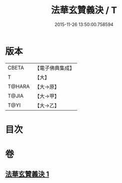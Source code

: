 #+TITLE: 法華玄贊義決 / T
#+DATE: 2015-11-26 13:50:00.758594
* 版本
 |     CBETA|【電子佛典集成】|
 |         T|【大】     |
 |    T@HARA|【大→原】   |
 |     T@JIA|【大→甲】   |
 |      T@YI|【大→乙】   |

* 目次
* 卷
** [[file:KR6d0027_001.txt][法華玄贊義決 1]]
